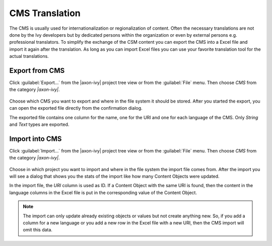 CMS Translation
===============

The CMS is usually used for internationalization or regionalization of
content. Often the necessary translations are not done by the Ivy
developers but by dedicated persons within the organization or even by
external persons e.g. professional translators. To simplify the exchange
of the CSM content you can export the CMS into a Excel file and import
it again after the translation. As long as you can import Excel files
you can use your favorite translation tool for the actual translations.

.. _cms-export:

Export from CMS
---------------

Click :guilabel:`Export...` from the |axon-ivy| project tree view or from the
:guilabel:`File` menu. Then choose *CMS* from the category *|axon-ivy|*.

.. figure:: /_images/cms/cms-export.png

Choose which CMS you want to export and where in the file system it should be
stored. After you started the export, you can open the exported file
directly from the confirmation dialog.

The exported file contains one column for the name, one for the URI and
one for each language of the CMS. Only *String* and *Text* types are
exported.

.. _cms-import:

Import into CMS
---------------

Click :guilabel:`Import...` from the |axon-ivy| project tree view or from the
:guilabel:`File` menu. Then choose *CMS* from the category *|axon-ivy|*.

.. figure:: /_images/cms/cms-import.png

Choose in
which project you want to import and where in the file system the import
file comes from. After the import you will see a dialog that shows you
the stats of the import like how many Content Objects were updated.

In the import file, the *URI* column is used as ID. If a Content Object
with the same URI is found, then the content in the language columns in
the Excel file is put in the corresponding value of the Content Object.

.. note::

   The import can only update already existing objects or values but not
   create anything new. So, if you add a column for a new language or
   you add a new row in the Excel file with a new URI, then the CMS
   import will omit this data.
